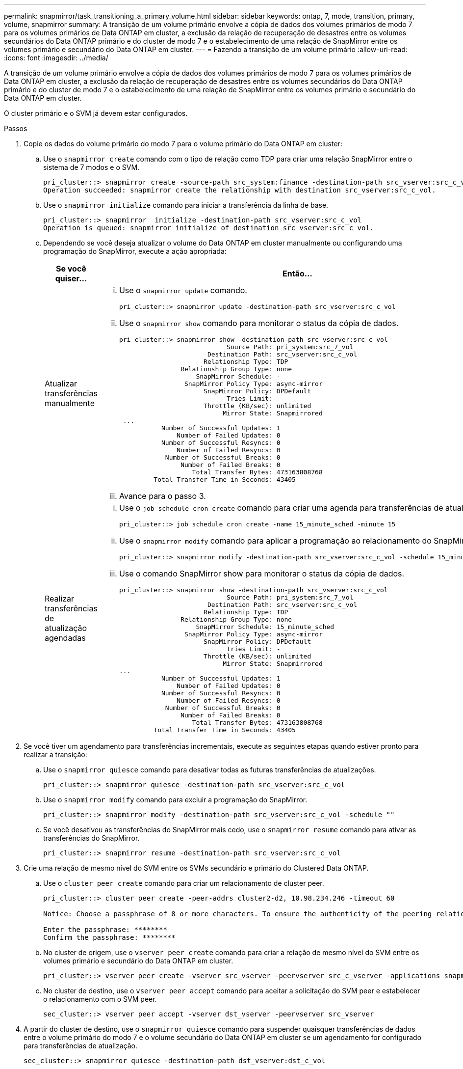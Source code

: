 ---
permalink: snapmirror/task_transitioning_a_primary_volume.html 
sidebar: sidebar 
keywords: ontap, 7, mode, transition, primary, volume, snapmirror 
summary: A transição de um volume primário envolve a cópia de dados dos volumes primários de modo 7 para os volumes primários de Data ONTAP em cluster, a exclusão da relação de recuperação de desastres entre os volumes secundários do Data ONTAP primário e do cluster de modo 7 e o estabelecimento de uma relação de SnapMirror entre os volumes primário e secundário do Data ONTAP em cluster. 
---
= Fazendo a transição de um volume primário
:allow-uri-read: 
:icons: font
:imagesdir: ../media/


[role="lead"]
A transição de um volume primário envolve a cópia de dados dos volumes primários de modo 7 para os volumes primários de Data ONTAP em cluster, a exclusão da relação de recuperação de desastres entre os volumes secundários do Data ONTAP primário e do cluster de modo 7 e o estabelecimento de uma relação de SnapMirror entre os volumes primário e secundário do Data ONTAP em cluster.

O cluster primário e o SVM já devem estar configurados.

.Passos
. Copie os dados do volume primário do modo 7 para o volume primário do Data ONTAP em cluster:
+
.. Use o `snapmirror create` comando com o tipo de relação como TDP para criar uma relação SnapMirror entre o sistema de 7 modos e o SVM.
+
[listing]
----
pri_cluster::> snapmirror create -source-path src_system:finance -destination-path src_vserver:src_c_vol -type TDP
Operation succeeded: snapmirror create the relationship with destination src_vserver:src_c_vol.
----
.. Use o `snapmirror initialize` comando para iniciar a transferência da linha de base.
+
[listing]
----
pri_cluster::> snapmirror  initialize -destination-path src_vserver:src_c_vol
Operation is queued: snapmirror initialize of destination src_vserver:src_c_vol.
----
.. Dependendo se você deseja atualizar o volume do Data ONTAP em cluster manualmente ou configurando uma programação do SnapMirror, execute a ação apropriada:
+
|===
| Se você quiser... | Então... 


 a| 
Atualizar transferências manualmente
 a| 
... Use o `snapmirror update` comando.
+
[listing]
----
pri_cluster::> snapmirror update -destination-path src_vserver:src_c_vol
----
... Use o `snapmirror show` comando para monitorar o status da cópia de dados.
+
[listing]
----
pri_cluster::> snapmirror show -destination-path src_vserver:src_c_vol
                            Source Path: pri_system:src_7_vol
                       Destination Path: src_vserver:src_c_vol
                      Relationship Type: TDP
                Relationship Group Type: none
                    SnapMirror Schedule: -
                 SnapMirror Policy Type: async-mirror
                      SnapMirror Policy: DPDefault
                            Tries Limit: -
                      Throttle (KB/sec): unlimited
                           Mirror State: Snapmirrored
 ...
           Number of Successful Updates: 1
               Number of Failed Updates: 0
           Number of Successful Resyncs: 0
               Number of Failed Resyncs: 0
            Number of Successful Breaks: 0
                Number of Failed Breaks: 0
                   Total Transfer Bytes: 473163808768
         Total Transfer Time in Seconds: 43405
----
... Avance para o passo 3.




 a| 
Realizar transferências de atualização agendadas
 a| 
... Use o `job schedule cron create` comando para criar uma agenda para transferências de atualizações.
+
[listing]
----
pri_cluster::> job schedule cron create -name 15_minute_sched -minute 15
----
... Use o `snapmirror modify` comando para aplicar a programação ao relacionamento do SnapMirror.
+
[listing]
----
pri_cluster::> snapmirror modify -destination-path src_vserver:src_c_vol -schedule 15_minute_sched
----
... Use o comando SnapMirror show para monitorar o status da cópia de dados.
+
[listing]
----
pri_cluster::> snapmirror show -destination-path src_vserver:src_c_vol
                            Source Path: pri_system:src_7_vol
                       Destination Path: src_vserver:src_c_vol
                      Relationship Type: TDP
                Relationship Group Type: none
                    SnapMirror Schedule: 15_minute_sched
                 SnapMirror Policy Type: async-mirror
                      SnapMirror Policy: DPDefault
                            Tries Limit: -
                      Throttle (KB/sec): unlimited
                           Mirror State: Snapmirrored
...
           Number of Successful Updates: 1
               Number of Failed Updates: 0
           Number of Successful Resyncs: 0
               Number of Failed Resyncs: 0
            Number of Successful Breaks: 0
                Number of Failed Breaks: 0
                   Total Transfer Bytes: 473163808768
         Total Transfer Time in Seconds: 43405
----


|===


. Se você tiver um agendamento para transferências incrementais, execute as seguintes etapas quando estiver pronto para realizar a transição:
+
.. Use o `snapmirror quiesce` comando para desativar todas as futuras transferências de atualizações.
+
[listing]
----
pri_cluster::> snapmirror quiesce -destination-path src_vserver:src_c_vol
----
.. Use o `snapmirror modify` comando para excluir a programação do SnapMirror.
+
[listing]
----
pri_cluster::> snapmirror modify -destination-path src_vserver:src_c_vol -schedule ""
----
.. Se você desativou as transferências do SnapMirror mais cedo, use o `snapmirror resume` comando para ativar as transferências do SnapMirror.
+
[listing]
----
pri_cluster::> snapmirror resume -destination-path src_vserver:src_c_vol
----


. Crie uma relação de mesmo nível do SVM entre os SVMs secundário e primário do Clustered Data ONTAP.
+
.. Use o `cluster peer create` comando para criar um relacionamento de cluster peer.
+
[listing]
----
pri_cluster::> cluster peer create -peer-addrs cluster2-d2, 10.98.234.246 -timeout 60

Notice: Choose a passphrase of 8 or more characters. To ensure the authenticity of the peering relationship, use a phrase or sequence of characters that would be hard to guess.

Enter the passphrase: ********
Confirm the passphrase: ********
----
.. No cluster de origem, use o `vserver peer create` comando para criar a relação de mesmo nível do SVM entre os volumes primário e secundário do Data ONTAP em cluster.
+
[listing]
----
pri_cluster::> vserver peer create -vserver src_vserver -peervserver src_c_vserver -applications snapmirror -peer-cluster sec_cluster
----
.. No cluster de destino, use o `vserver peer accept` comando para aceitar a solicitação do SVM peer e estabelecer o relacionamento com o SVM peer.
+
[listing]
----
sec_cluster::> vserver peer accept -vserver dst_vserver -peervserver src_vserver
----


. A partir do cluster de destino, use o `snapmirror quiesce` comando para suspender quaisquer transferências de dados entre o volume primário do modo 7 e o volume secundário do Data ONTAP em cluster se um agendamento for configurado para transferências de atualização.
+
[listing]
----
sec_cluster::> snapmirror quiesce -destination-path dst_vserver:dst_c_vol
----
. Monitore a operação de cópia de dados e inicie a transição:
+
.. Aguarde até que sejam concluídas as transferências contínuas dos volumes primários de 7 modos para os volumes secundários do Data ONTAP primário e em cluster do Data ONTAP, e desconete o acesso do cliente do volume primário de 7 modos para iniciar a transição.
.. Use o `snapmirror update` comando para executar uma atualização final de dados para o volume primário do Data ONTAP em cluster a partir do volume primário do modo 7.
+
[listing]
----
pri_cluster::> snapmirror update -destination-path src_vserver:src_c_vol
----
.. Use o `snapmirror break` comando para quebrar a relação SnapMirror entre o volume primário de 7 modos e o volume primário de Data ONTAP em cluster.
+
[listing]
----
pri_cluster::> snapmirror  break -destination-path src_vserver:src_c_vol
[Job 1485] Job is queued: snapmirror break for destination src_vserver:src_c_vol.
----
.. Se seus volumes tiverem LUNs configurados, no nível avançado de privilégio, use o `lun transition 7-mode show` comando para verificar se os LUNs foram transferidos.
+
Você também pode usar o `lun show` comando no volume Data ONTAP em cluster para exibir todos os LUNs que foram transferidos com êxito.

.. Use o `snapmirror delete` comando para excluir o relacionamento.
+
[listing]
----
pri_cluster::> snapmirror  delete -destination-path src_vserver:src_c_vol
----
.. Use o `snapmirror release` comando para remover as informações de relacionamento do SnapMirror do sistema de 7 modos.
+
[listing]
----
system7mode> snapmirror release dataVol20 vs1:dst_vol
----


. No cluster de destino, quebre e exclua a relação de recuperação de desastres entre o volume primário de 7 modos e o volume secundário do Data ONTAP em cluster.
+
.. Use o `snapmirror break` comando para quebrar a relação de recuperação de desastres entre o volume primário de 7 modos e o volume secundário do Data ONTAP em cluster.
+
[listing]
----
sec_cluster::> snapmirror  break -destination-path dst_vserver:dst_c_vol
[Job 1485] Job is queued: snapmirror break for destination dst_vserver:dst_c_vol.
----
.. Use o `snapmirror delete` comando para excluir o relacionamento.
+
[listing]
----
sec_cluster::> snapmirror  delete -destination-path dst_vserver:dst_c_vol
----
.. Use o `snapmirror release` comando para remover as informações de relacionamento do SnapMirror do sistema de 7 modos.
+
[listing]
----
system7mode> snapmirror release dataVol20 vs1:dst_vol
----


. No cluster de destino, estabeleça uma relação de SnapMirror entre os volumes primário e secundário do Data ONTAP em cluster:
+
.. Use o `snapmirror create` comando para criar uma relação SnapMirror entre os volumes primário e secundário do Data ONTAP em cluster.
+
[listing]
----
sec_cluster::> snapmirror create -source-path src_vserver:src_c_vol -destination-path dst_vserver:dst_c_vol -type DP -schedule 15_minute_sched
----
.. Use o `snapmirror resync` comando para ressincronizar a relação do SnapMirror entre os volumes do Data ONTAP em cluster.
+
Para uma ressincronização bem-sucedida, uma cópia Snapshot comum deve existir entre os volumes primário e secundário do Data ONTAP em cluster.

+
[listing]
----
sec_cluster::> snapmirror  resync -destination-path dst_vserver:dst_c_vol
----
.. Use o `snapmirror show` comando para verificar se o status da ressincronização do SnapMirror mostra `SnapMirrored`.
+

NOTE: Você deve garantir que a ressincronização do SnapMirror seja bem-sucedida para disponibilizar o volume secundário do Data ONTAP em cluster para acesso somente leitura.





Você deve excluir a relação entre o SVM entre o sistema 7-Mode e o SVM quando todos os volumes necessários no sistema 7-Mode forem transferidos para o SVM.

*Informações relacionadas*

xref:task_recovering_from_a_failed_lun_transition.adoc[A recuperar de uma transição LUN com falha]

xref:task_configuring_a_tcp_window_size_for_snapmirror_relationships.adoc[Configurando um tamanho de janela TCP para relacionamentos SnapMirror]
